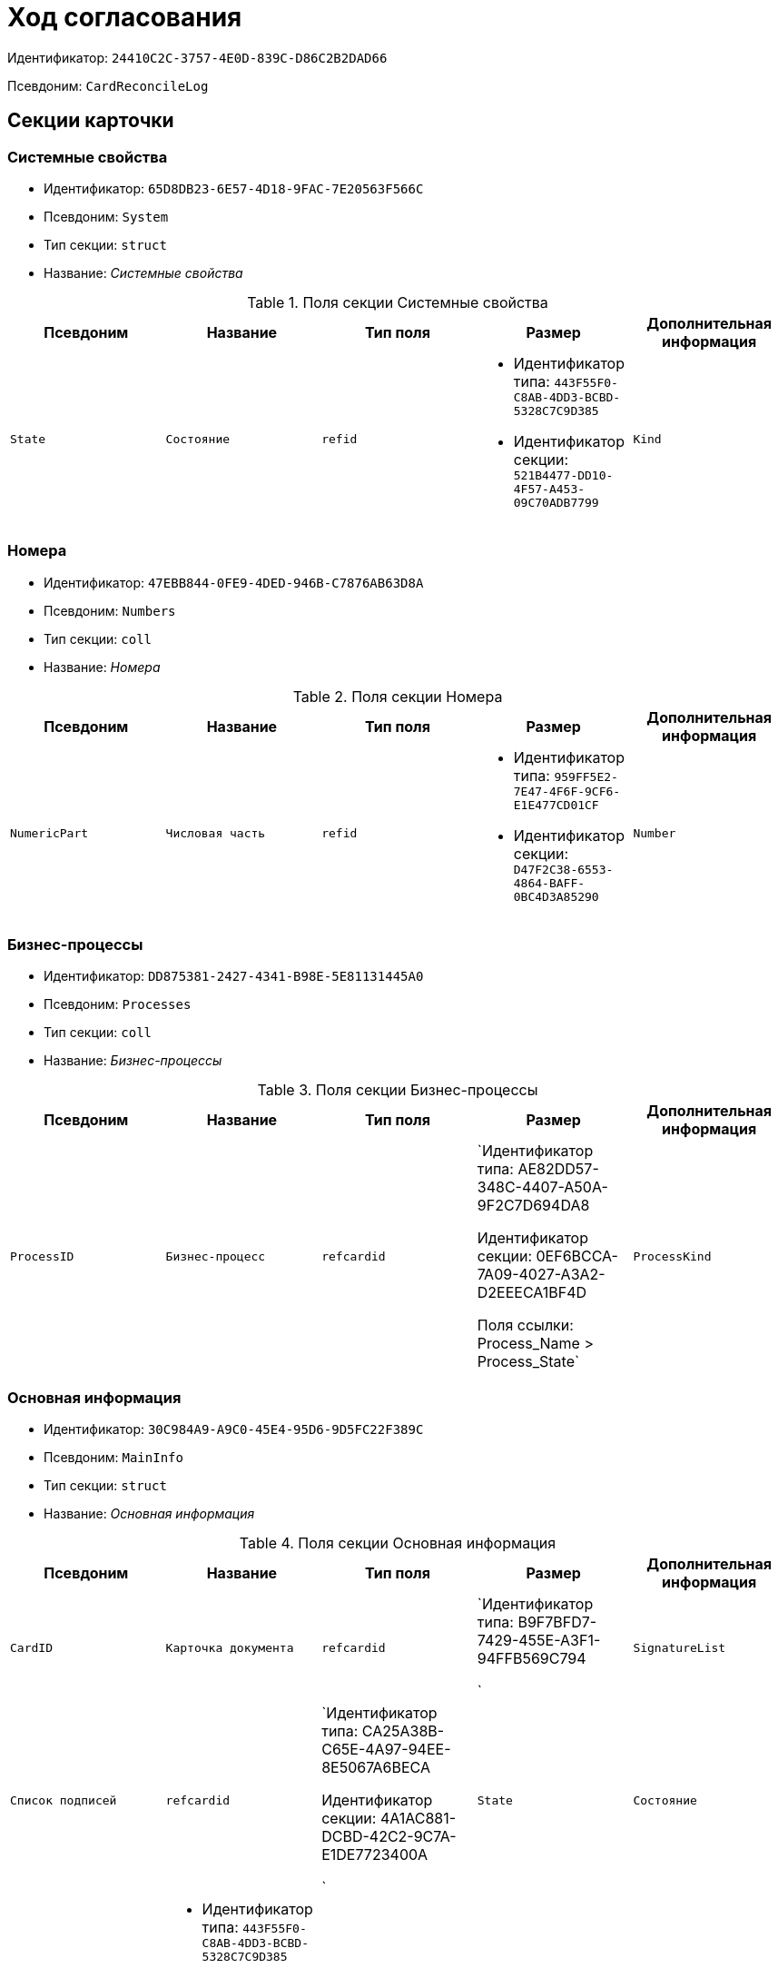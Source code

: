 = Ход согласования

Идентификатор: `24410C2C-3757-4E0D-839C-D86C2B2DAD66`

Псевдоним: `CardReconcileLog`

== Секции карточки

=== Системные свойства

* Идентификатор: `65D8DB23-6E57-4D18-9FAC-7E20563F566C`

* Псевдоним: `System`

* Тип секции: `struct`

* Название: _Системные свойства_

.Поля секции Системные свойства
|===
|Псевдоним|Название|Тип поля|Размер|Дополнительная информация 

a|`State`
a|`Состояние`
a|`refid`
a|* Идентификатор типа: `443F55F0-C8AB-4DD3-BCBD-5328C7C9D385`
* Идентификатор секции: `521B4477-DD10-4F57-A453-09C70ADB7799`



a|`Kind`
a|`Вид`
a|`refid`
a|* Идентификатор типа: `8F704E7D-A123-4917-94B4-F3B851F193B2`
* Идентификатор секции: `C7BA000C-6203-4D7F-8C6B-5CB6F1E6F851`



|===
=== Номера

* Идентификатор: `47EBB844-0FE9-4DED-946B-C7876AB63D8A`

* Псевдоним: `Numbers`

* Тип секции: `coll`

* Название: _Номера_

.Поля секции Номера
|===
|Псевдоним|Название|Тип поля|Размер|Дополнительная информация 

a|`NumericPart`
a|`Числовая часть`
a|`refid`
a|* Идентификатор типа: `959FF5E2-7E47-4F6F-9CF6-E1E477CD01CF`
* Идентификатор секции: `D47F2C38-6553-4864-BAFF-0BC4D3A85290`



a|`Number`
a|`Полный номер`
a|`string`

|===
=== Бизнес-процессы

* Идентификатор: `DD875381-2427-4341-B98E-5E81131445A0`

* Псевдоним: `Processes`

* Тип секции: `coll`

* Название: _Бизнес-процессы_

.Поля секции Бизнес-процессы
|===
|Псевдоним|Название|Тип поля|Размер|Дополнительная информация 

a|`ProcessID`
a|`Бизнес-процесс`
a|`refcardid`
a|`Идентификатор типа: AE82DD57-348C-4407-A50A-9F2C7D694DA8

Идентификатор секции: 0EF6BCCA-7A09-4027-A3A2-D2EEECA1BF4D

Поля ссылки: 
Process_Name > Process_State`

a|`ProcessKind`
a|`Вид процесса`
a|`refid`
a|* Идентификатор типа: `8F704E7D-A123-4917-94B4-F3B851F193B2`
* Идентификатор секции: `FF977158-5035-4494-AAD2-9FD0C708A7EC`



|===
=== Основная информация

* Идентификатор: `30C984A9-A9C0-45E4-95D6-9D5FC22F389C`

* Псевдоним: `MainInfo`

* Тип секции: `struct`

* Название: _Основная информация_

.Поля секции Основная информация
|===
|Псевдоним|Название|Тип поля|Размер|Дополнительная информация 

a|`CardID`
a|`Карточка документа`
a|`refcardid`
a|`Идентификатор типа: B9F7BFD7-7429-455E-A3F1-94FFB569C794

`

a|`SignatureList`
a|`Список подписей`
a|`refcardid`
a|`Идентификатор типа: CA25A38B-C65E-4A97-94EE-8E5067A6BECA

Идентификатор секции: 4A1AC881-DCBD-42C2-9C7A-E1DE7723400A

`

a|`State`
a|`Состояние`
a|`refid`
a|* Идентификатор типа: `443F55F0-C8AB-4DD3-BCBD-5328C7C9D385`
* Идентификатор секции: `521B4477-DD10-4F57-A453-09C70ADB7799`



a|`Kind`
a|`Вид`
a|`refid`
a|* Идентификатор типа: `8F704E7D-A123-4917-94B4-F3B851F193B2`
* Идентификатор секции: `C7BA000C-6203-4D7F-8C6B-5CB6F1E6F851`



a|`CreatedByTrigger`
a|`Создано триггером`
a|`bool`

|===
=== Таблица истории

* Идентификатор: `BD811981-5651-410E-AF05-5AF78423C7A3`

* Псевдоним: `HistoryTable`

* Тип секции: `coll`

* Название: _Таблица истории_

.Поля секции Таблица истории
|===
|Псевдоним|Название|Тип поля|Размер|Дополнительная информация 

a|`OrderNum`
a|`Номер`
a|`int`

a|`User_ID`
a|`ID пользователя`
a|`userid`

a|`UserDescription`
a|`Пользователь`
a|`unitext`

a|`DateBegin`
a|`Дата начала`
a|`datetime`

a|`DateEndPlan`
a|`Дата окончания план`
a|`datetime`

a|`DateEndFact`
a|`Дата окончания факт`
a|`datetime`

a|`EventType`
a|`Тип события`
a|`enum`
a|.Значения
* Служебная запись = 0
* Запись для листа согласования = 1
* Запись для истории согласования = 2
* Добавление файла = 3


a|`Comments`
a|`Комментарий`
a|`unitext`

a|`Cycle`
a|`Номер цикла`
a|`int`

a|`Stage`
a|`Этап`
a|`unitext`

a|`ParentStage`
a|`Родительский уровень`
a|`int`

a|`ParentAuthorID`
a|`Родительский идентификатор автора`
a|`userid`

a|`Level`
a|`Уровень`
a|`string`
a|`255`

a|`Decision`
a|`Решение`
a|`string`

|===
=== Файлы

* Идентификатор: `993E8492-A417-417B-BAE6-DF5C88A0D764`

* Псевдоним: `Files`

* Тип секции: `coll`

* Название: _Файлы_

.Поля секции Файлы
|===
|Псевдоним|Название|Тип поля|Размер|Дополнительная информация 

a|`FileId`
a|`Файл`
a|`refcardid`
a|`Идентификатор типа: 6E39AD2B-E930-4D20-AAFA-C2ECF812C2B3

Идентификатор секции: 2FDE03C2-FF87-4E42-A8C2-7CED181977FB

Поля ссылки: 
FileName > CurrentVersion`

a|`FileType`
a|`Тип файла`
a|`enum`
a|.Значения
* Main = 0
* Additional = 1


a|`ConsolidatedVerID`
a|`Идентификатор консолидированной версии`
a|`refid`
a|* Идентификатор типа: `6E39AD2B-E930-4D20-AAFA-C2ECF812C2B3`
* Идентификатор секции: `F831372E-8A76-4ABC-AF15-D86DC5FFBE12`



a|`DocFileId`
a|`Исходный файл документа`
a|`refcardid`
a|`Идентификатор типа: 6E39AD2B-E930-4D20-AAFA-C2ECF812C2B3

Идентификатор секции: 2FDE03C2-FF87-4E42-A8C2-7CED181977FB

`

|===
=== История подписей

* Идентификатор: `2DB1F8FE-34F9-416E-87C1-DE522A5CE355`

* Псевдоним: `SignatureHistory`

* Тип секции: `coll`

* Название: _История подписей_

.Поля секции История подписей
|===
|Псевдоним|Название|Тип поля|Размер|Дополнительная информация 

a|`Cycle`
a|`Номер цикла`
a|`int`

a|`Stage`
a|`Этап согласования`
a|`refcardid`
a|`Идентификатор типа: 35E7139A-82B8-425D-AB14-ADC2DB757D7A

Идентификатор секции: 381CB937-019E-4413-A2BD-646BE7F7250E

`

a|`Signature`
a|`Подпись`
a|`refid`
a|* Идентификатор типа: `CA25A38B-C65E-4A97-94EE-8E5067A6BECA`
* Идентификатор секции: `4A1AC881-DCBD-42C2-9C7A-E1DE7723400A`



|===
